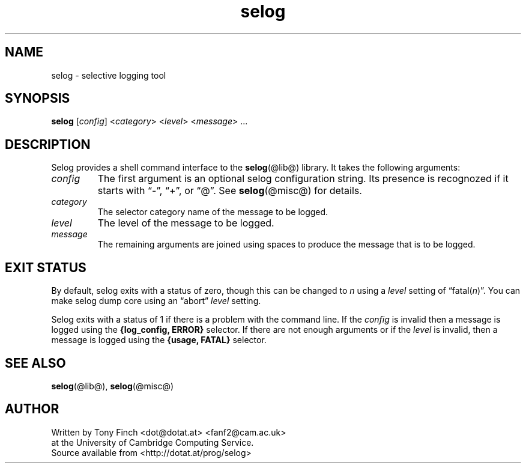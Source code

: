 .\" selog shell utility manual
.\"
.\" Written by Tony Finch <dot@dotat.at> <fanf2@cam.ac.uk>
.\" at the University of Cambridge Computing Service.
.\" You may do anything with this, at your own risk.
.\"
.\" $Cambridge: users/fanf2/selog/selog-cmd.man,v 1.5 2008/04/09 22:08:42 fanf2 Exp $
.\"
.lg 0
.de TQ
. br
. ns
. TP \\$1
..
.de DQ
\\*(lq\\$1\\*(rq\\$2
..
.\"
.TH selog @cmd@
.
.SH NAME
selog \- selective logging tool
.
.SH SYNOPSIS
.B selog
.RI [ config "] <" category "> <" level "> <" message "> ..."
.
.SH DESCRIPTION
Selog provides a shell command interface to the
.BR selog (@lib@)
library.
It takes the following arguments:
.TP
.I config
The first argument is an optional selog configuration string.
Its presence is recognozed if it starts with
.DQ - ,
.DQ + ,
or
.DQ @ .
See
.BR selog (@misc@)
for details.
.TP
.I category
The selector category name of the message to be logged.
.TP
.I level
The level of the message to be logged.
.TP
.I message
The remaining arguments are joined using spaces to produce the message
that is to be logged.
.
.SH EXIT STATUS
By default, selog exits with a status of zero,
though this can be changed to
.I n
using a
.I level
setting of
.DQ fatal(\fIn\fP) .
You can make selog dump core using an
.DQ abort
.I level
setting.
.P
Selog exits with a status of 1 if there is a problem with the command line.
If the
.I config
is invalid then a message is logged using the
.B "{log_config, ERROR}"
selector.
If there are not enough arguments
or if the
.I level
is invalid,
then a message is logged using the
.B "{usage, FATAL}"
selector.
.
.SH SEE ALSO
.BR selog (@lib@),
.BR selog (@misc@)
.
.SH AUTHOR
Written by Tony Finch <dot@dotat.at> <fanf2@cam.ac.uk>
.br
at the University of Cambridge Computing Service.
.br
Source available from <http://dotat.at/prog/selog>
.
.\" eof
